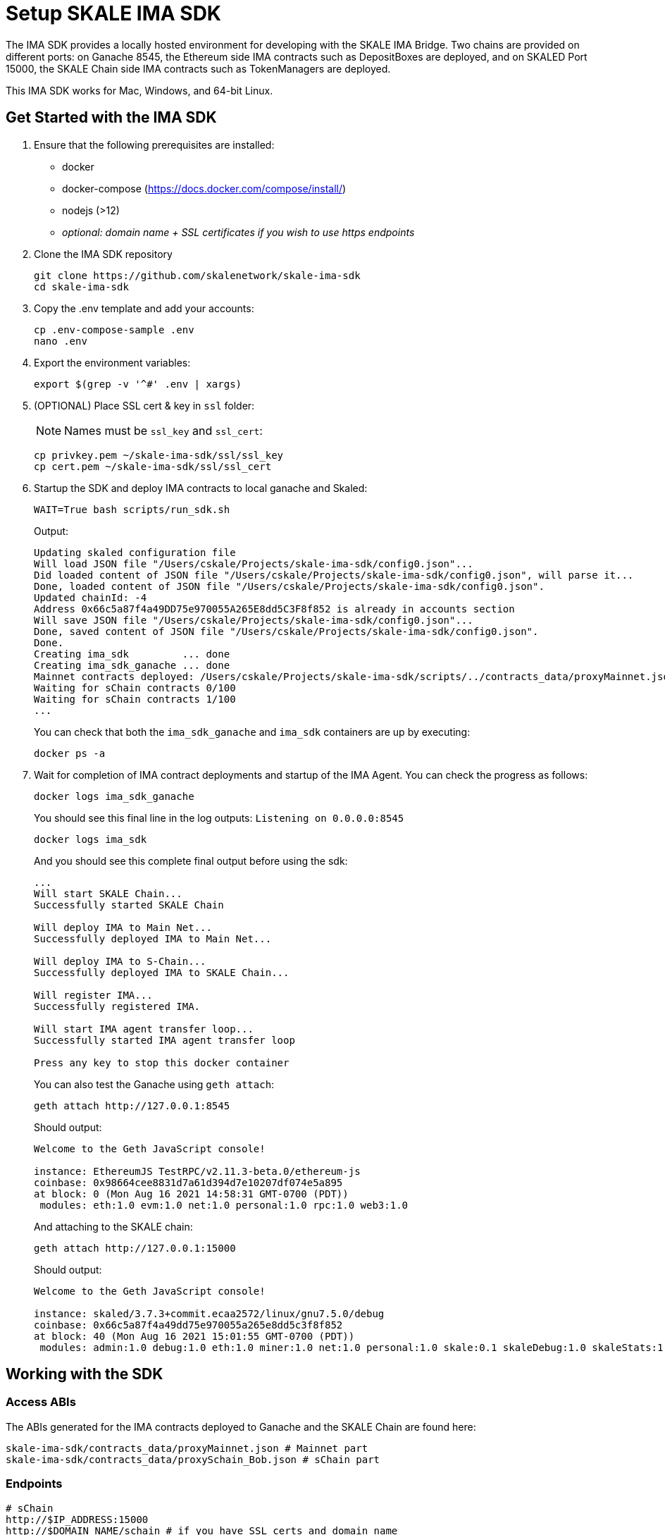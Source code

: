 = Setup SKALE IMA SDK

The IMA SDK provides a locally hosted environment for developing with the SKALE IMA Bridge. Two chains are provided on different ports: on Ganache 8545, the Ethereum side IMA contracts such as DepositBoxes are deployed, and on SKALED Port 15000, the SKALE Chain side IMA contracts such as TokenManagers are deployed.

This IMA SDK works for Mac, Windows, and 64-bit Linux.

== Get Started with the IMA SDK

. Ensure that the following prerequisites are installed:
* docker
* docker-compose (https://docs.docker.com/compose/install/)
* nodejs (>12)
* _optional: domain name + SSL certificates if you wish to use https endpoints_

. Clone the IMA SDK repository
+
```shell
git clone https://github.com/skalenetwork/skale-ima-sdk
cd skale-ima-sdk
```

. Copy the .env template and add your accounts:
+
```shell
cp .env-compose-sample .env
nano .env
``` 

. Export the environment variables:
+
```shell
export $(grep -v '^#' .env | xargs)
```

. (OPTIONAL) Place SSL cert & key in `ssl` folder:
+
[NOTE]
Names must be `ssl_key` and `ssl_cert`:
+
```shell
cp privkey.pem ~/skale-ima-sdk/ssl/ssl_key
cp cert.pem ~/skale-ima-sdk/ssl/ssl_cert
```

. Startup the SDK and deploy IMA contracts to local ganache and Skaled:
+
```shell
WAIT=True bash scripts/run_sdk.sh
```
+
Output:
+
```shell
Updating skaled configuration file
Will load JSON file "/Users/cskale/Projects/skale-ima-sdk/config0.json"...
Did loaded content of JSON file "/Users/cskale/Projects/skale-ima-sdk/config0.json", will parse it...
Done, loaded content of JSON file "/Users/cskale/Projects/skale-ima-sdk/config0.json".
Updated chainId: -4
Address 0x66c5a87f4a49DD75e970055A265E8dd5C3F8f852 is already in accounts section
Will save JSON file "/Users/cskale/Projects/skale-ima-sdk/config0.json"...
Done, saved content of JSON file "/Users/cskale/Projects/skale-ima-sdk/config0.json".
Done.
Creating ima_sdk         ... done
Creating ima_sdk_ganache ... done
Mainnet contracts deployed: /Users/cskale/Projects/skale-ima-sdk/scripts/../contracts_data/proxyMainnet.json
Waiting for sChain contracts 0/100
Waiting for sChain contracts 1/100
...

```
+
You can check that both the `ima_sdk_ganache` and `ima_sdk` containers are up by executing:
+
```shell
docker ps -a
```

. Wait for completion of IMA contract deployments and startup of the IMA Agent. You can check the progress as follows:
+
```shell
docker logs ima_sdk_ganache
```
+
You should see this final line in the log outputs: `Listening on 0.0.0.0:8545`
+
```shell
docker logs ima_sdk
```
+
And you should see this complete final output before using the sdk:
+
```shell
...
Will start SKALE Chain...
Successfully started SKALE Chain
 
Will deploy IMA to Main Net...
Successfully deployed IMA to Main Net...
 
Will deploy IMA to S-Chain...
Successfully deployed IMA to SKALE Chain...
 
Will register IMA...
Successfully registered IMA.
 
Will start IMA agent transfer loop...
Successfully started IMA agent transfer loop
 
Press any key to stop this docker container
```
+
You can also test the Ganache using `geth attach`:
+
```shell
geth attach http://127.0.0.1:8545
```
+
Should output:
+
```shell
Welcome to the Geth JavaScript console!

instance: EthereumJS TestRPC/v2.11.3-beta.0/ethereum-js
coinbase: 0x98664cee8831d7a61d394d7e10207df074e5a895
at block: 0 (Mon Aug 16 2021 14:58:31 GMT-0700 (PDT))
 modules: eth:1.0 evm:1.0 net:1.0 personal:1.0 rpc:1.0 web3:1.0
```
+
And attaching to the SKALE chain:
+
```shell
geth attach http://127.0.0.1:15000
```
+
Should output:
+
```shell
Welcome to the Geth JavaScript console!

instance: skaled/3.7.3+commit.ecaa2572/linux/gnu7.5.0/debug
coinbase: 0x66c5a87f4a49dd75e970055a265e8dd5c3f8f852
at block: 40 (Mon Aug 16 2021 15:01:55 GMT-0700 (PDT))
 modules: admin:1.0 debug:1.0 eth:1.0 miner:1.0 net:1.0 personal:1.0 skale:0.1 skaleDebug:1.0 skaleStats:1.0 web3:1.0
```

== Working with the SDK

=== Access ABIs

The ABIs generated for the IMA contracts deployed to Ganache and the SKALE Chain are found here:

```shell
skale-ima-sdk/contracts_data/proxyMainnet.json # Mainnet part
skale-ima-sdk/contracts_data/proxySchain_Bob.json # sChain part
```

=== Endpoints

```shell
# sChain
http://$IP_ADDRESS:15000
http://$DOMAIN_NAME/schain # if you have SSL certs and domain name
https://$DOMAIN_NAME/schain # if you have SSL certs and domain name
# Mainnet
http://$IP_ADDRESS:1545
http://$DOMAIN_NAME/mainnet # if you have SSL certs and domain name
https://$DOMAIN_NAME/mainnet # if you have SSL certs and domain name
```

_docs in progress_

== Using the IMA Bridge

Please refer to the main xref:ima::index.adoc[IMA Bridge documentation here].

== Stopping the SDK

```shell
CLEANUP=True  bash scripts/stop_sdk.sh
```

== Troubleshooting

If you encounter any issues, be sure to stop and remove the docker containers, and execute `./clean.sh`.

You can inspect the `data_dir/all_ima_*.txt` files for logs of the startup process.
